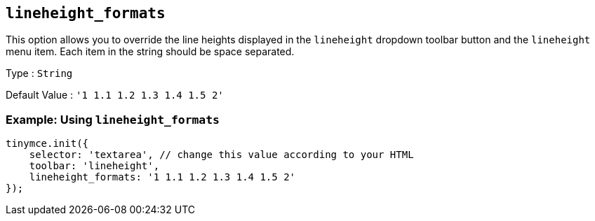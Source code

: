 [[lineheight_formats]]
== `lineheight_formats`

This option allows you to override the line heights displayed in the `+lineheight+` dropdown toolbar button and the `+lineheight+` menu item. Each item in the string should be space separated.

Type : `+String+`

Default Value : `+'1 1.1 1.2 1.3 1.4 1.5 2'+`

=== Example: Using `+lineheight_formats+`

[source,js]
----
tinymce.init({
    selector: 'textarea', // change this value according to your HTML
    toolbar: 'lineheight',
    lineheight_formats: '1 1.1 1.2 1.3 1.4 1.5 2'
});
----
